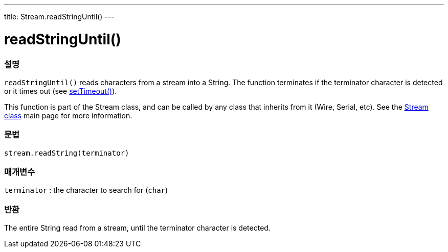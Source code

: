 ---
title: Stream.readStringUntil()
---




= readStringUntil()


// OVERVIEW SECTION STARTS
[#overview]
--

[float]
=== 설명
`readStringUntil()` reads characters from a stream into a String. The function terminates if the terminator character is detected or it times out (see link:../streamsettimeout[setTimeout()]).

This function is part of the Stream class, and can be called by any class that inherits from it (Wire, Serial, etc). See the link:../../stream[Stream class] main page for more information.
[%hardbreaks]


[float]
=== 문법
`stream.readString(terminator)`


[float]
=== 매개변수
`terminator` : the character to search for (`char`)

[float]
=== 반환
The entire String read from a stream, until the terminator character is detected.

--
// OVERVIEW SECTION ENDS
